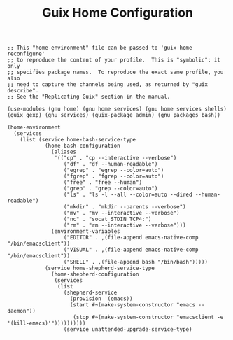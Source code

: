 #+TITLE: Guix Home Configuration
#+PROPERTY: header-args:scheme :tangle home.scm

#+begin_src
;; This "home-environment" file can be passed to 'guix home reconfigure'
;; to reproduce the content of your profile.  This is "symbolic": it only
;; specifies package names.  To reproduce the exact same profile, you also
;; need to capture the channels being used, as returned by "guix describe".
;; See the "Replicating Guix" section in the manual.

(use-modules (gnu home) (gnu home services) (gnu home services shells) (guix gexp) (gnu services) (guix-package admin) (gnu packages bash))

(home-environment
  (services
    (list (service home-bash-service-type
            (home-bash-configuration
              (aliases
               '(("cp" . "cp --interactive --verbose")
                  ("df" . "df --human-readable")
                  ("egrep" . "egrep --color=auto")
                  ("fgrep" . "fgrep --color=auto")
                  ("free" . "free --human")
                  ("grep" . "grep --color=auto")
                  ("ls" . "ls -l --all --color=auto --dired --human-readable")
                  ("mkdir" . "mkdir --parents --verbose")
                  ("mv" . "mv --interactive --verbose")
                  ("nc" . "socat STDIN TCP4:")
                  ("rm" . "rm --interactive --verbose")))
              (environment-variables
                  ("EDITOR" . ,(file-append emacs-native-comp "/bin/emacsclient"))
                  ("VISUAL" . ,(file-append emacs-native-comp "/bin/emacsclient"))
                  ("SHELL" . ,(file-append bash "/bin/bash")))))
            (service home-shepherd-service-type
              (home-shepherd-configuration
               (services
                (list
                  (shepherd-service
                    (provision '(emacs))
                    (start #~(make-system-constructor "emacs --daemon"))
                     (stop #~(make-system-constructor "emacsclient -e '(kill-emacs)'"))))))))))
                  (service unattended-upgrade-service-type)
#+end_src